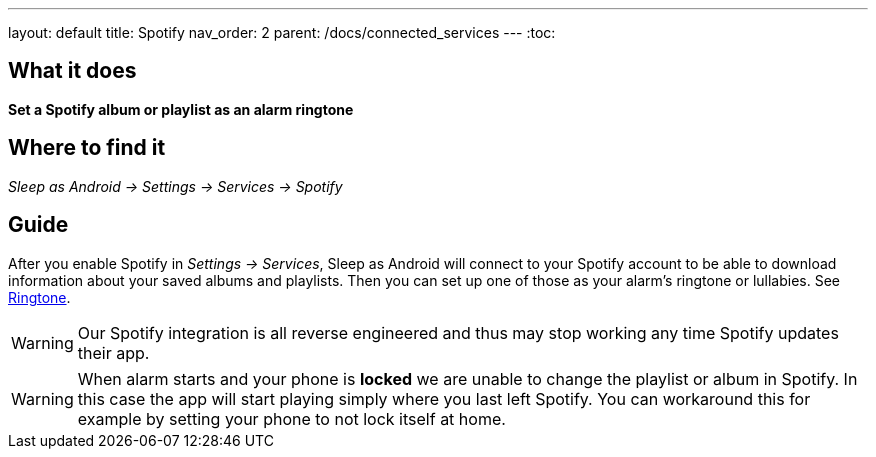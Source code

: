 ---
layout: default
title: Spotify
nav_order: 2
parent: /docs/connected_services
---
:toc:

## What it does
*Set a Spotify album or playlist as an alarm ringtone*

## Where to find it
_Sleep as Android -> Settings -> Services -> Spotify_

## Guide

After you enable Spotify in _Settings -> Services_, Sleep as Android will connect to your Spotify account to be able to download information about your saved albums and playlists. Then you can set up one of those as your alarm's ringtone or lullabies. See link:/docs/alarms/ringtone.html[Ringtone].

WARNING: Our Spotify integration is all reverse engineered and thus may stop working any time Spotify updates their app.

WARNING: When alarm starts and your phone is *locked* we are unable to change the playlist or album in Spotify. In this case the app will start playing simply where you last left Spotify. You can workaround this for example by setting your phone to not lock itself at home.